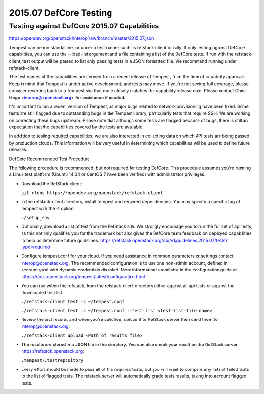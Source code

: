 2015.07 DefCore Testing
=======================

Testing against DefCore 2015.07 Capabilities
--------------------------------------------

https://opendev.org/openstack/interop/raw/branch/master/2015.07.json

Tempest can be run standalone, or under a test runner such as refstack-client
or rally. If only testing against DefCore capabilities, you can use the
--load-list argument and a file containing a list of the DefCore tests. If
run with the refstack-client, test output will be parsed to list only
passing tests in a JSON formatted file. We recommend running under
refstack-client.

The test names of the capabilities are derived from a recent release of
Tempest, from the time of capability approval. Keep in mind that Tempest
is under active development, and tests may move. If you're not seeing
full coverage, please consider reverting back to a Tempest sha that more
closely matches the capability release date. Please contact Chris Hoge
<interop@openstack.org> for assistance if needed.

It's important to run a recent version of Tempest, as major bugs related to
network provisioning have been fixed. Some tests are still flagged due to
outstanding bugs in the Tempest library, particularly tests that require SSH.
We are working on correcting these bugs upstream. Please note that
although some tests are flagged because of bugs, there is still an
expectation that the capabilities covered by the tests are available.

In addition to testing required capabilities, we are also interested
in collecting data on which API tests are being passed by production clouds.
This information will be very useful in determining which capabilities will be
used to define future releases.

DefCore Recommended Test Procedure

The following procedure is recommended, but not required for testing DefCore.
This procedure assumes you're running a Linux test platform (Ubuntu 14.04
or CentOS 7 have been verified) with administrator privileges.

* Download the RefStack client:

  ``git clone https://opendev.org/openstack/refstack-client``

* In the refstack-client directory, install tempest and required dependencies.
  You may specify a specific tag of tempest with the -t option.

  ``./setup_env``

* Optionally, download a list of test from the RefStack site. We strongly
  encourage you to run the full set of api tests, as this not only qualifies
  you for the trademark but also gives the DefCore team feedback on
  deployed capabilities to help us determine future guidelines.
  https://refstack.openstack.org/api/v1/guidelines/2015.07/tests?type=required

* Configure tempest.conf for your cloud. If you need assistance in common
  parameters or settings contact interop@openstack.org. The recommended
  configuration is to use one non-admin account, defined in account.yaml
  with dynamic credentials disabled. More information is available in the
  configuration guide at
  https://docs.openstack.org/tempest/latest/configuration.html

* You can run within the refstack, from the refstack-client directory either
  against all api tests or against the downloaded test list.

  ``./refstack-client test -c ~/tempest.conf``

  ``./refstack-client test -c ~/tempest.conf --test-list <test-list-file-name>``

* Review the test results, and when you're satisfied, upload it to RefStack server
  then send them to interop@openstack.org.

  ``./refstack-client upload <Path of results file>``

* The results are stored in a JSON file in the directory. You can also check your
  result on the RefStack server https://refstack.openstack.org:

  ``.tempest/.testrepository``

* Every effort should be made to pass all of the required tests, but you
  will want to compare any lists of failed tests to the list of flagged tests.
  The refstack server will automatically grade tests results, taking
  into account flagged tests.
